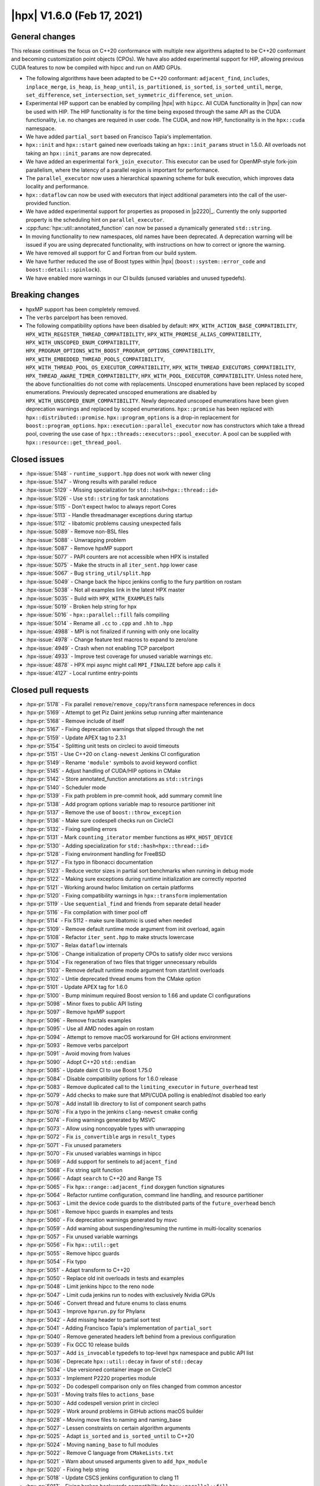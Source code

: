 ..
    Copyright (C) 2020-2021 ETH Zurich
    Copyright (C) 2007-2020 Hartmut Kaiser

    SPDX-License-Identifier: BSL-1.0
    Distributed under the Boost Software License, Version 1.0. (See accompanying
    file LICENSE_1_0.txt or copy at http://www.boost.org/LICENSE_1_0.txt)

.. _hpx_1_6_0:

===========================
|hpx| V1.6.0 (Feb 17, 2021)
===========================

General changes
===============

This release continues the focus on C++20 conformance with multiple new
algorithms adapted to be C++20 conformant and becoming customization point
objects (CPOs). We have also added experimental support for HIP, allowing
previous CUDA features to now be compiled with hipcc and run on AMD GPUs.

* The following algorithms have been adapted to be C++20 conformant:
  ``adjacent_find``, ``includes``, ``inplace_merge``, ``is_heap``,
  ``is_heap_until``, ``is_partitioned``, ``is_sorted``, ``is_sorted_until``,
  ``merge``, ``set_difference``, ``set_intersection``,
  ``set_symmetric_difference``, ``set_union``.
* Experimental HIP support can be enabled by compiling |hpx| with ``hipcc``. All
  CUDA functionality in |hpx| can now be used with HIP. The HIP functionality is
  for the time being exposed through the same API as the CUDA functionality,
  i.e. no changes are required in user code. The CUDA, and now HIP,
  functionality is in the ``hpx::cuda`` namespace.
* We have added ``partial_sort`` based on Francisco Tapia's implementation.
* ``hpx::init`` and ``hpx::start`` gained new overloads taking an
  ``hpx::init_params`` struct in 1.5.0. All overloads not taking an
  ``hpx::init_params`` are now deprecated.
* We have added an experimental ``fork_join_executor``. This executor can be
  used for OpenMP-style fork-join parallelism, where the latency of a parallel
  region is important for performance.
* The ``parallel_executor`` now uses a hierarchical spawning scheme for bulk
  execution, which improves data locality and performance.
* ``hpx::dataflow`` can now be used with executors that inject additional
  parameters into the call of the user-provided function.
* We have added experimental support for properties as proposed in |p2220|_.
  Currently the only supported property is the scheduling hint on
  ``parallel_executor``.
* :cpp:func:`hpx::util::annotated_function` can now be passed a dynamically
  generated ``std::string``.
* In moving functionality to new namespaces, old names have been deprecated.  A
  deprecation warning will be issued if you are using deprecated functionality,
  with instructions on how to correct or ignore the warning.
* We have removed all support for C and Fortran from our build system.
* We have further reduced the use of Boost types within |hpx|
  (``boost::system::error_code`` and ``boost::detail::spinlock``).
* We have enabled more warnings in our CI builds (unused variables and unused
  typedefs).

Breaking changes
================

* hpxMP support has been completely removed.
* The ``verbs`` parcelport has been removed.
* The following compatibility options have been disabled by default:
  ``HPX_WITH_ACTION_BASE_COMPATIBILITY``,
  ``HPX_WITH_REGISTER_THREAD_COMPATIBILITY``,
  ``HPX_WITH_PROMISE_ALIAS_COMPATIBILITY``,
  ``HPX_WITH_UNSCOPED_ENUM_COMPATIBILITY``,
  ``HPX_PROGRAM_OPTIONS_WITH_BOOST_PROGRAM_OPTIONS_COMPATIBILITY``,
  ``HPX_WITH_EMBEDDED_THREAD_POOLS_COMPATIBILITY``,
  ``HPX_WITH_THREAD_POOL_OS_EXECUTOR_COMPATIBILITY``,
  ``HPX_WITH_THREAD_EXECUTORS_COMPATIBILITY``,
  ``HPX_THREAD_AWARE_TIMER_COMPATIBILITY``,
  ``HPX_WITH_POOL_EXECUTOR_COMPATIBILITY``. Unless noted here, the above
  functionalities do not come with replacements. Unscoped enumerations have been
  replaced by scoped enumerations. Previously deprecated unscoped enumerations
  are disabled by ``HPX_WITH_UNSCOPED_ENUM_COMPATIBILITY``. Newly deprecated
  unscoped enumerations have been given deprecation warnings and replaced by
  scoped enumerations. ``hpx::promise`` has been replaced with
  ``hpx::distributed::promise``. ``hpx::program_options`` is a drop-in
  replacement for ``boost::program_options``.
  ``hpx::execution::parallel_executor`` now has constructors which take a thread
  pool, covering the use case of ``hpx::threads::executors::pool_executor``. A
  pool can be supplied with ``hpx::resource::get_thread_pool``.

Closed issues
=============

* :hpx-issue:`5148` - ``runtime_support.hpp`` does not work with newer cling
* :hpx-issue:`5147` - Wrong results with parallel reduce
* :hpx-issue:`5129` - Missing specialization for ``std::hash<hpx::thread::id>``
* :hpx-issue:`5126` - Use ``std::string`` for task annotations
* :hpx-issue:`5115` - Don't expect hwloc to always report Cores
* :hpx-issue:`5113` - Handle threadmanager exceptions during startup
* :hpx-issue:`5112` - libatomic problems causing unexpected fails
* :hpx-issue:`5089` - Remove non-BSL files
* :hpx-issue:`5088` - Unwrapping problem
* :hpx-issue:`5087` - Remove hpxMP support
* :hpx-issue:`5077` - PAPI counters are not accessible when HPX is installed
* :hpx-issue:`5075` - Make the structs in all ``iter_sent.hpp`` lower case
* :hpx-issue:`5067` - Bug ``string_util/split.hpp``
* :hpx-issue:`5049` - Change back the hipcc jenkins config to the fury partition
  on rostam
* :hpx-issue:`5038` - Not all examples link in the latest HPX master
* :hpx-issue:`5035` - Build with ``HPX_WITH_EXAMPLES`` fails
* :hpx-issue:`5019` - Broken help string for hpx
* :hpx-issue:`5016` - ``hpx::parallel::fill`` fails compiling
* :hpx-issue:`5014` - Rename all ``.cc`` to ``.cpp`` and ``.hh`` to ``.hpp``
* :hpx-issue:`4988` - MPI is not finalized if running with only one locality
* :hpx-issue:`4978` - Change feature test macros to expand to zero/one
* :hpx-issue:`4949` - Crash when not enabling TCP parcelport
* :hpx-issue:`4933` - Improve test coverage for unused variable warnings etc.
* :hpx-issue:`4878` - HPX mpi async might call ``MPI_FINALIZE`` before app calls it
* :hpx-issue:`4127` - Local runtime entry-points

Closed pull requests
====================

* :hpx-pr:`5178` - Fix parallel ``remove``\ /\ ``remove_copy``\ /\ ``transform``
  namespace references in docs
* :hpx-pr:`5169` - Attempt to get Piz Daint jenkins setup running after
  maintenance
* :hpx-pr:`5168` - Remove include of itself
* :hpx-pr:`5167` - Fixing deprecation warnings that slipped through the net
* :hpx-pr:`5159` - Update APEX tag to 2.3.1
* :hpx-pr:`5154` - Splitting unit tests on circleci to avoid timeouts
* :hpx-pr:`5151` - Use C++20 on ``clang-newest`` Jenkins CI configuration
* :hpx-pr:`5149` - Rename ``'module'`` symbols to avoid keyword conflict
* :hpx-pr:`5145` - Adjust handling of CUDA/HIP options in CMake
* :hpx-pr:`5142` - Store annotated_function annotations as ``std::strings``
* :hpx-pr:`5140` - Scheduler mode
* :hpx-pr:`5139` - Fix path problem in pre-commit hook, add summary commit line
* :hpx-pr:`5138` - Add program options variable map to resource partitioner init
* :hpx-pr:`5137` - Remove the use of ``boost::throw_exception``
* :hpx-pr:`5136` - Make sure codespell checks run on CircleCI
* :hpx-pr:`5132` - Fixing spelling errors
* :hpx-pr:`5131` - Mark ``counting_iterator`` member functions as
  ``HPX_HOST_DEVICE``
* :hpx-pr:`5130` - Adding specialization for ``std::hash<hpx::thread::id>``
* :hpx-pr:`5128` - Fixing environment handling for FreeBSD
* :hpx-pr:`5127` - Fix typo in fibonacci documentation
* :hpx-pr:`5123` - Reduce vector sizes in partial sort benchmarks when running
  in debug mode
* :hpx-pr:`5122` - Making sure exceptions during runtime initialization are
  correctly reported
* :hpx-pr:`5121` - Working around hwloc limitation on certain platforms
* :hpx-pr:`5120` - Fixing compatibility warnings in ``hpx::transform``
  implementation
* :hpx-pr:`5119` - Use ``sequential_find`` and friends from separate detail
  header
* :hpx-pr:`5116` - Fix compilation with timer pool off
* :hpx-pr:`5114` - Fix 5112 - make sure libatomic is used when needed
* :hpx-pr:`5109` - Remove default runtime mode argument from init overload,
  again
* :hpx-pr:`5108` - Refactor ``iter_sent.hpp`` to make structs lowercase
* :hpx-pr:`5107` - Relax ``dataflow`` internals
* :hpx-pr:`5106` - Change initialization of property CPOs to satisfy older nvcc
  versions
* :hpx-pr:`5104` - Fix regeneration of two files that trigger unnecessary
  rebuilds
* :hpx-pr:`5103` - Remove default runtime mode argument from start/init
  overloads
* :hpx-pr:`5102` - Untie deprecated thread enums from the CMake option
* :hpx-pr:`5101` - Update APEX tag for 1.6.0
* :hpx-pr:`5100` - Bump minimum required Boost version to 1.66 and update CI
  configurations
* :hpx-pr:`5098` - Minor fixes to public API listing
* :hpx-pr:`5097` - Remove hpxMP support
* :hpx-pr:`5096` - Remove fractals examples
* :hpx-pr:`5095` - Use all AMD nodes again on rostam
* :hpx-pr:`5094` - Attempt to remove macOS workaround for GH actions environment
* :hpx-pr:`5093` - Remove verbs parcelport
* :hpx-pr:`5091` - Avoid moving from lvalues
* :hpx-pr:`5090` - Adopt C++20 ``std::endian``
* :hpx-pr:`5085` - Update daint CI to use Boost 1.75.0
* :hpx-pr:`5084` - Disable compatibility options for 1.6.0 release
* :hpx-pr:`5083` - Remove duplicated call to the ``limiting_executor`` in
  ``future_overhead`` test
* :hpx-pr:`5079` - Add checks to make sure that MPI/CUDA polling is enabled/not
  disabled too early
* :hpx-pr:`5078` - Add install lib directory to list of component search paths
* :hpx-pr:`5076` - Fix a typo in the jenkins ``clang-newest`` cmake config
* :hpx-pr:`5074` - Fixing warnings generated by MSVC
* :hpx-pr:`5073` - Allow using noncopyable types with unwrapping
* :hpx-pr:`5072` - Fix ``is_convertible`` args in ``result_types``
* :hpx-pr:`5071` - Fix unused parameters
* :hpx-pr:`5070` - Fix unused variables warnings in hipcc
* :hpx-pr:`5069` - Add support for sentinels to ``adjacent_find``
* :hpx-pr:`5068` - Fix string split function
* :hpx-pr:`5066` - Adapt ``search`` to C++20 and Range TS
* :hpx-pr:`5065` - Fix ``hpx::range::adjacent_find`` doxygen function signatures
* :hpx-pr:`5064` - Refactor runtime configuration, command line handling, and
  resource partitioner
* :hpx-pr:`5063` - Limit the device code guards to the distributed parts of the
  ``future_overhead`` bench
* :hpx-pr:`5061` - Remove hipcc guards in examples and tests
* :hpx-pr:`5060` - Fix deprecation warnings generated by msvc
* :hpx-pr:`5059` - Add warning about suspending/resuming the runtime in
  multi-locality scenarios
* :hpx-pr:`5057` - Fix unused variable warnings
* :hpx-pr:`5056` - Fix ``hpx::util::get``
* :hpx-pr:`5055` - Remove hipcc guards
* :hpx-pr:`5054` - Fix typo
* :hpx-pr:`5051` - Adapt transform to C++20
* :hpx-pr:`5050` - Replace old init overloads in tests and examples
* :hpx-pr:`5048` - Limit jenkins hipcc to the reno node
* :hpx-pr:`5047` - Limit cuda jenkins run to nodes with exclusively Nvidia GPUs
* :hpx-pr:`5046` - Convert thread and future enums to class enums
* :hpx-pr:`5043` - Improve ``hpxrun.py`` for Phylanx
* :hpx-pr:`5042` - Add missing header to partial sort test
* :hpx-pr:`5041` - Adding Francisco Tapia's implementation of ``partial_sort``
* :hpx-pr:`5040` - Remove generated headers left behind from a previous
  configuration
* :hpx-pr:`5039` - Fix GCC 10 release builds
* :hpx-pr:`5037` - Add ``is_invocable`` typedefs to top-level ``hpx`` namespace
  and public API list
* :hpx-pr:`5036` - Deprecate ``hpx::util::decay`` in favor of ``std::decay``
* :hpx-pr:`5034` - Use versioned container image on CircleCI
* :hpx-pr:`5033` - Implement P2220 properties module
* :hpx-pr:`5032` - Do codespell comparison only on files changed from common
  ancestor
* :hpx-pr:`5031` - Moving traits files to ``actions_base``
* :hpx-pr:`5030` - Add codespell version print in circleci
* :hpx-pr:`5029` - Work around problems in GitHub actions macOS builder
* :hpx-pr:`5028` - Moving move files to naming and naming_base
* :hpx-pr:`5027` - Lessen constraints on certain algorithm arguments
* :hpx-pr:`5025` - Adapt ``is_sorted`` and ``is_sorted_until`` to C++20
* :hpx-pr:`5024` - Moving ``naming_base`` to full modules
* :hpx-pr:`5022` - Remove C language from ``CMakeLists.txt``
* :hpx-pr:`5021` - Warn about unused arguments given to ``add_hpx_module``
* :hpx-pr:`5020` - Fixing help string
* :hpx-pr:`5018` - Update CSCS jenkins configuration to clang 11
* :hpx-pr:`5017` - Fixing broken backwards compatibility for
  ``hpx::parallel::fill``
* :hpx-pr:`5015` - Detect if generated global header conflicts with explicitly
  listed module headers
* :hpx-pr:`5012` - Properly reset pointer tracking data in ``output_archive``
* :hpx-pr:`5011` - Inspect command line tweaks
* :hpx-pr:`5010` - Creating AGAS module
* :hpx-pr:`5009` - Replace ``boost::system::error_code`` with
  ``std::error_code``
* :hpx-pr:`5008` - Replace uses of ``boost::detail::spinlock``
* :hpx-pr:`5007` - Bump minimal Boost version to 1.65.0
* :hpx-pr:`5006` - Adapt is_partitioned to C++20
* :hpx-pr:`5005` - Making sure ``reduce_by_key`` compiles again
* :hpx-pr:`5004` - Fixing template specializations that make extra archive data
  types unique across module boundaries
* :hpx-pr:`5003` - Relax ``dataflow`` argument constraints
* :hpx-pr:`5001` - Add ``<random>`` inspect check
* :hpx-pr:`4999` - Attempt to fix MacOS Github action error
* :hpx-pr:`4997` - Fix unused variable and typedef warnings
* :hpx-pr:`4996` - Adapt ``adjacent_find`` to C++20
* :hpx-pr:`4995` - Test all schedulers in ``cross_pool_injection`` test except
  ``shared_priority_queue_scheduler``
* :hpx-pr:`4993` - Fix deprecation warnings
* :hpx-pr:`4991` - Avoid unnecessarily including entire modules
* :hpx-pr:`4990` - Fixing some warnings from HPX complaining about use of
  obsolete types
* :hpx-pr:`4989` - add a \*destroy\* trait for ParcelPort plugins
* :hpx-pr:`4986` - Remove serialization to functional module dependency
* :hpx-pr:`4985` - Compatibility header generation
* :hpx-pr:`4980` - Add ranges overloads to ``for_loop`` (and variants)
* :hpx-pr:`4979` - Actually enable unity builds on Jenkins
* :hpx-pr:`4977` - Cleaning up ``debug::print`` functionalities
* :hpx-pr:`4976` - Remove indirection layer in ``at_index_impl``
* :hpx-pr:`4975` - Remove indirection layer in ``at_index_impl``
* :hpx-pr:`4973` - Avoid warnings/errors for older gcc complaining about
  multi-line comments
* :hpx-pr:`4970` - Making set algorithms conform to C++20
* :hpx-pr:`4969` - Moving ``is_execution_policy`` and friends into namespace
  ``hpx``
* :hpx-pr:`4968` - Enable deprecation warnings for 1.6.0 and move ``any``
  functionality to hpx namespace
* :hpx-pr:`4967` - Define deprecation macros conditionally
* :hpx-pr:`4966` - Add ``clang-format`` and ``cmake-format`` version prints
* :hpx-pr:`4965` - Making ``is_heap`` and ``is_heap_until`` conforming to C++20
* :hpx-pr:`4964` - Adding parallel ``make_heap``
* :hpx-pr:`4962` - Fix external timer function pointer exports
* :hpx-pr:`4960` - Fixing folder names for module tests and examples
* :hpx-pr:`4959` - Adding communications set
* :hpx-pr:`4958` - Deprecate tuple and timing functionality ``in hpx::util``
* :hpx-pr:`4957` - Fixing unity build option for parcelports
* :hpx-pr:`4953` - Fixing MSVC problems after recent restructurings
* :hpx-pr:`4952` - Make ``parallel_executor`` use ``thread_pool_executor``
  spawning mechanism
* :hpx-pr:`4948` - Clean up old artifacts better and more aggressively on
  Jenkins
* :hpx-pr:`4947` - Add HIP support for AMD GPUs
* :hpx-pr:`4945` - Enable ``HPX_WITH_UNITY_BUILD`` option on one of the Jenkins
  configurations
* :hpx-pr:`4943` - Move public ``hpx::parallel::execution`` functionality to
  hpx::execution
* :hpx-pr:`4938` - Post release cleanup
* :hpx-pr:`4858` - Extending resilience APIs to support distributed invocations
* :hpx-pr:`4744` - Fork-join executor
* :hpx-pr:`4665` - Implementing sender, receiver, and ``operation_state``
  concepts in terms of P0443r13
* :hpx-pr:`4649` - Split libhpx into multiple libraries
* :hpx-pr:`4642` - Implementing ``operation_state`` concept in terms of P0443r13
* :hpx-pr:`4640` - Implementing receiver concept in terms of P0443r13
* :hpx-pr:`4622` - Sanitizer fixes
